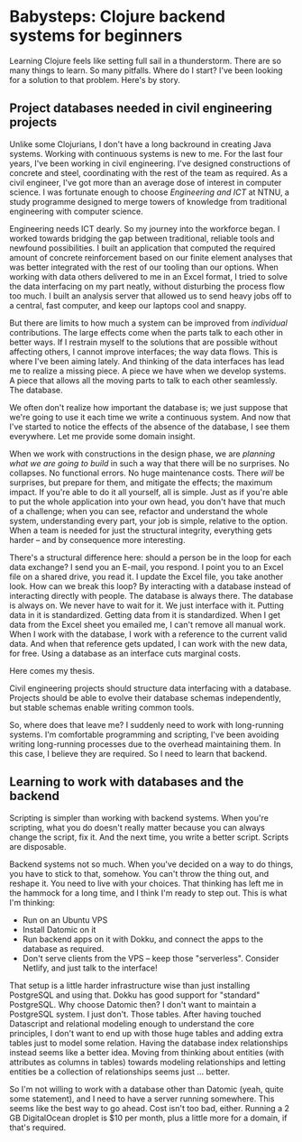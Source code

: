 * Babysteps: Clojure backend systems for beginners
Learning Clojure feels like setting full sail in a thunderstorm. There are so
many things to learn. So many pitfalls. Where do I start? I've been looking for
a solution to that problem. Here's by story.
** Project databases needed in civil engineering projects
Unlike some Clojurians, I don't have a long backround in creating Java
systems. Working with continuous systems is new to me. For the last four years,
I've been working in civil engineering. I've designed constructions of concrete
and steel, coordinating with the rest of the team as required. As a civil
engineer, I've got more than an average dose of interest in computer
science. I was fortunate enough to choose /Engineering and ICT/ at NTNU, a
study programme designed to merge towers of knowledge from traditional
engineering with computer science.

Engineering needs ICT dearly. So my journey into the workforce began. I worked
towards bridging the gap between traditional, reliable tools and newfound
possibilities. I built an application that computed the required amount of
concrete reinforcement based on our finite element analyses that was better
integrated with the rest of our tooling than our options. When working with data
others delivered to me in an Excel format, I tried to solve the data interfacing
on my part neatly, without disturbing the process flow too much. I built an
analysis server that allowed us to send heavy jobs off to a central, fast
computer, and keep our laptops cool and snappy.

But there are limits to how much a system can be improved from /individual/
contributions. The large effects come when the parts talk to each other in
better ways. If I restrain myself to the solutions that are possible without
affecting others, I cannot improve interfaces; the way data flows. This is where
I've been aiming lately. And thinking of the data interfaces has lead me to
realize a missing piece. A piece we have when we develop systems. A piece that
allows all the moving parts to talk to each other seamlessly. The database.

We often don't realize how important the database is; we just suppose that we're
going to use it each time we write a continuous system. And now that I've
started to notice the effects of the absence of the database, I see them
everywhere. Let me provide some domain insight.

When we work with constructions in the design phase, we are /planning what we
are going to build/ in such a way that there will be no surprises. No
collapses. No functional errors. No huge maintenance costs. There /will/ be
surprises, but prepare for them, and mitigate the effects; the maximum
impact. If you're able to do it all yourself, all is simple. Just as if you're
able to put the whole application into your own head, you don't have that much
of a challenge; when you can see, refactor and understand the whole system,
understanding every part, your job is simple, relative to the option. When a
team is needed for just the structural integrity, everything gets harder -- and
by consequence more interesting.

There's a structural difference here: should a person be in the loop for each
data exchange? I send you an E-mail, you respond. I point you to an Excel file
on a shared drive, you read it. I update the Excel file, you take another
look. How can we break this loop? By interacting with a database instead of
interacting directly with people. The database is always there. The database is
always on. We never have to wait for it. We just interface with it. Putting data
in it is standardized. Getting data from it is standardized. When I get data
from the Excel sheet you emailed me, I can't remove all manual work. When I work
with the database, I work with a reference to the current valid data. And when
that reference gets updated, I can work with the new data, for free. Using a
database as an interface cuts marginal costs.

Here comes my thesis.

  Civil engineering projects should structure data interfacing with a
  database. Projects should be able to evolve their database schemas
  independently, but stable schemas enable writing common tools.

So, where does that leave me? I suddenly need to work with long-running
systems. I'm comfortable programming and scripting, I've been avoiding writing
long-running processes due to the overhead maintaining them. In this case, I
believe they are required. So I need to learn that backend.
** Learning to work with databases and the backend
Scripting is simpler than working with backend systems. When you're scripting,
what you do doesn't really matter because you can always change the script, fix
it. And the next time, you write a better script. Scripts are disposable.

Backend systems not so much. When you've decided on a way to do things, you have
to stick to that, somehow. You can't throw the thing out, and reshape it. You
need to live with your choices. That thinking has left me in the hammock for a
long time, and I think I'm ready to step out. This is what I'm thinking:

- Run on an Ubuntu VPS
- Install Datomic on it
- Run backend apps on it with Dokku, and connect the apps to the database as
  required.
- Don't serve clients from the VPS -- keep those "serverless". Consider Netlify,
  and just talk to the interface!

That setup is a little harder infrastructure wise than just installing
PostgreSQL and using that. Dokku has good support for "standard" PostgreSQL. Why
choose Datomic then? I don't want to maintain a PostgreSQL system. I just
don't. Those tables. After having touched Datascript and relational modeling
enough to understand the core principles, I don't want to end up with those huge
tables and adding extra tables just to model some relation. Having the database
index relationships instead seems like a better idea. Moving from thinking about
entities (with attributes as columns in tables) towards modeling relationships
and letting entities be a collection of relationships seems just ... better.

So I'm not willing to work with a database other than Datomic (yeah, quite some
statement), and I need to have a server running somewhere. This seems like the
best way to go ahead. Cost isn't too bad, either. Running a 2 GB DigitalOcean
droplet is $10 per month, plus a little more for a domain, if that's required.
